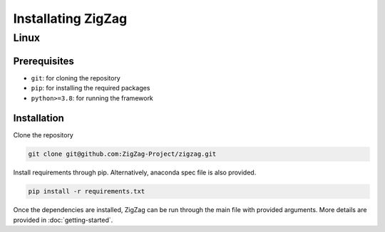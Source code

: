 ===================
Installating ZigZag
===================

Linux
=====

Prerequisites
-------------

* ``git``: for cloning the repository
* ``pip``: for installing the required packages
* ``python>=3.8``: for running the framework

Installation
------------

Clone the repository

.. code-block:: sh

    git clone git@github.com:ZigZag-Project/zigzag.git

Install requirements through pip. Alternatively, anaconda spec file is also provided.

.. code-block:: sh

    pip install -r requirements.txt

Once the dependencies are installed, ZigZag can be run through the main file with provided arguments. More details are provided in :doc:`getting-started`.